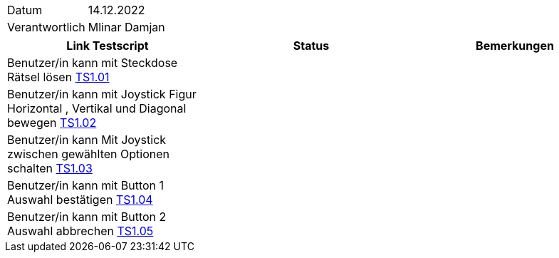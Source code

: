 [%autowidth]
|===
|Datum | 14.12.2022
|Verantwortlich | Mlinar Damjan
|===

|===
|Link Testscript |Status|Bemerkungen


| Benutzer/in kann mit Steckdose Rätsel lösen https://gitlab.fhnw.ch/ip12-22vt/ip12-22vt_strombewusst/docu/-/blob/main/testing/TestDoc/TestCases/1_Steckerkontroller/TC1.01_F001R01.adoc[TS1.01]
|
|

| Benutzer/in kann mit Joystick Figur Horizontal , Vertikal  und Diagonal bewegen https://gitlab.fhnw.ch/ip12-22vt/ip12-22vt_strombewusst/docu/-/blob/main/testing/TestDoc/TestCases/1_Steckerkontroller/TC1.02_F001R02.adoc[TS1.02]
|
|

| Benutzer/in kann Mit Joystick zwischen gewählten Optionen schalten https://gitlab.fhnw.ch/ip12-22vt/ip12-22vt_strombewusst/docu/-/blob/main/testing/TestDoc/TestCases/1_Steckerkontroller/TC1.03_F001R03.adoc[TS1.03]
|
|

| Benutzer/in kann mit Button 1 Auswahl bestätigen https://gitlab.fhnw.ch/ip12-22vt/ip12-22vt_strombewusst/docu/-/blob/main/testing/TestDoc/TestCases/1_Steckerkontroller/TC1.04_F001R04.adoc[TS1.04]
|
|

| Benutzer/in kann mit Button 2 Auswahl abbrechen https://gitlab.fhnw.ch/ip12-22vt/ip12-22vt_strombewusst/docu/-/blob/main/testing/TestDoc/TestCases/1_Steckerkontroller/TC1.05_F001R05.adoc[TS1.05]
|
|


|===
